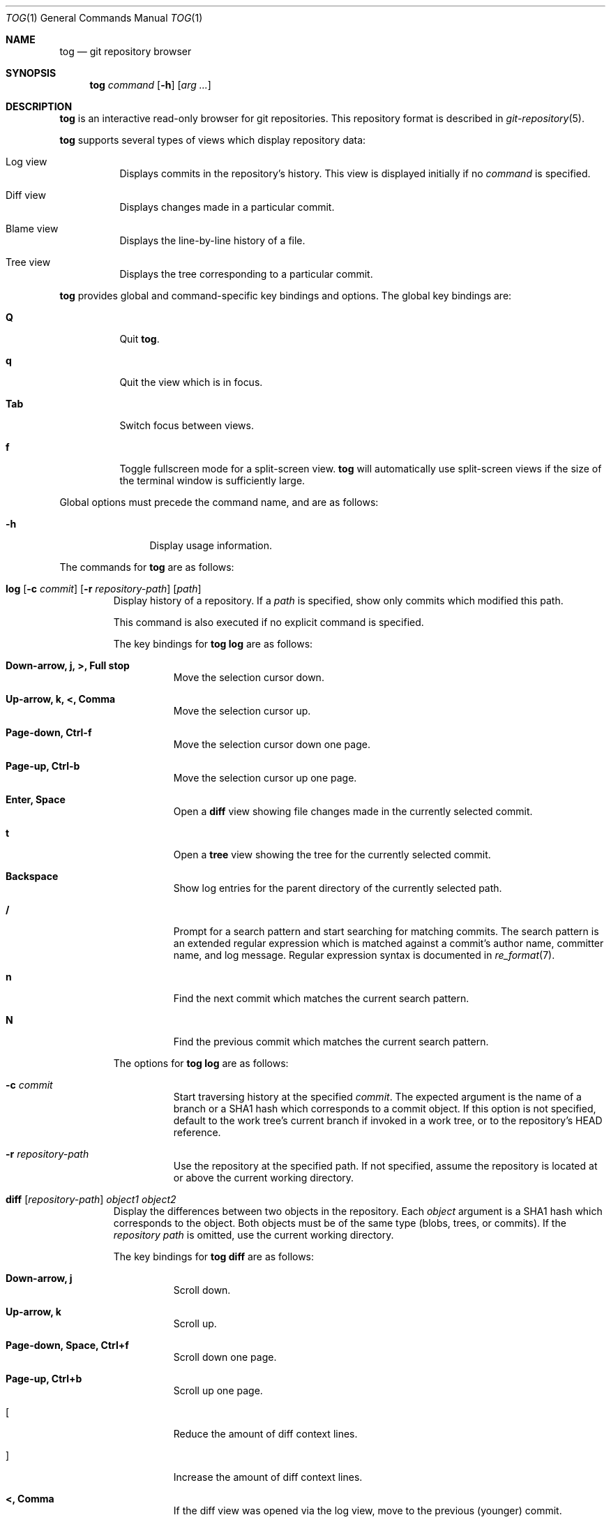.\"
.\" Copyright (c) 2018 Stefan Sperling
.\"
.\" Permission to use, copy, modify, and distribute this software for any
.\" purpose with or without fee is hereby granted, provided that the above
.\" copyright notice and this permission notice appear in all copies.
.\"
.\" THE SOFTWARE IS PROVIDED "AS IS" AND THE AUTHOR DISCLAIMS ALL WARRANTIES
.\" WITH REGARD TO THIS SOFTWARE INCLUDING ALL IMPLIED WARRANTIES OF
.\" MERCHANTABILITY AND FITNESS. IN NO EVENT SHALL THE AUTHOR BE LIABLE FOR
.\" ANY SPECIAL, DIRECT, INDIRECT, OR CONSEQUENTIAL DAMAGES OR ANY DAMAGES
.\" WHATSOEVER RESULTING FROM LOSS OF USE, DATA OR PROFITS, WHETHER IN AN
.\" ACTION OF CONTRACT, NEGLIGENCE OR OTHER TORTIOUS ACTION, ARISING OUT OF
.\" OR IN CONNECTION WITH THE USE OR PERFORMANCE OF THIS SOFTWARE.
.\"
.Dd $Mdocdate$
.Dt TOG 1
.Os
.Sh NAME
.Nm tog
.Nd git repository browser
.Sh SYNOPSIS
.Nm
.Ar command
.Op Fl h
.Op Ar arg ...
.Sh DESCRIPTION
.Nm
is an interactive read-only browser for git repositories.
This repository format is described in
.Xr git-repository 5 .
.Pp
.Nm
supports several types of views which display repository data:
.Bl -tag -width Ds
.It Log view
Displays commits in the repository's history.
This view is displayed initially if no
.Ar command
is specified.
.It Diff view
Displays changes made in a particular commit.
.It Blame view
Displays the line-by-line history of a file.
.It Tree view
Displays the tree corresponding to a particular commit.
.El
.Pp
.Nm
provides global and command-specific key bindings and options.
The global key bindings are:
.Bl -tag -width Ds
.It Cm Q
Quit
.Nm .
.It Cm q
Quit the view which is in focus.
.It Cm Tab
Switch focus between views.
.It Cm f
Toggle fullscreen mode for a split-screen view.
.Nm
will automatically use split-screen views if the size of the terminal
window is sufficiently large.
.El
.Pp
Global options must precede the command name, and are as follows:
.Bl -tag -width tenletters
.It Fl h
Display usage information.
.El
.Pp
The commands for
.Nm
are as follows:
.Bl -tag -width blame
.It Cm log [ Fl c Ar commit ] [ Fl r Ar repository-path ] [ path ]
Display history of a repository.
If a
.Ar path
is specified, show only commits which modified this path.
.Pp
This command is also executed if no explicit command is specified.
.Pp
The key bindings for
.Cm tog log
are as follows:
.Bl -tag -width Ds
.It Cm Down-arrow, j, >, Full stop
Move the selection cursor down.
.It Cm Up-arrow, k, <, Comma
Move the selection cursor up.
.It Cm Page-down, Ctrl-f
Move the selection cursor down one page.
.It Cm Page-up, Ctrl-b
Move the selection cursor up one page.
.It Cm Enter, Space
Open a
.Cm diff
view showing file changes made in the currently selected commit.
.It Cm t
Open a
.Cm tree
view showing the tree for the currently selected commit.
.It Cm Backspace
Show log entries for the parent directory of the currently selected path.
.It Cm /
Prompt for a search pattern and start searching for matching commits.
The search pattern is an extended regular expression which is matched
against a commit's author name, committer name, and log message.
Regular expression syntax is documented in
.Xr re_format 7 .
.It Cm n
Find the next commit which matches the current search pattern.
.It Cm N
Find the previous commit which matches the current search pattern.
.El
.Pp
The options for
.Cm tog log
are as follows:
.Bl -tag -width Ds
.It Fl c Ar commit
Start traversing history at the specified
.Ar commit .
The expected argument is the name of a branch or a SHA1 hash which corresponds
to a commit object.
If this option is not specified, default to the work tree's current branch
if invoked in a work tree, or to the repository's HEAD reference.
.It Fl r Ar repository-path
Use the repository at the specified path.
If not specified, assume the repository is located at or above the current
working directory.
.El
.It Cm diff [ Ar repository-path ] Ar object1 Ar object2
Display the differences between two objects in the repository.
Each
.Ar object
argument is a SHA1 hash which corresponds to the object.
Both objects must be of the same type (blobs, trees, or commits).
If the
.Ar repository path
is omitted, use the current working directory.
.Pp
The key bindings for
.Cm tog diff
are as follows:
.Bl -tag -width Ds
.It Cm Down-arrow, j
Scroll down.
.It Cm Up-arrow, k
Scroll up.
.It Cm Page-down, Space, Ctrl+f
Scroll down one page.
.It Cm Page-up, Ctrl+b
Scroll up one page.
.It Cm [
Reduce the amount of diff context lines.
.It Cm ]
Increase the amount of diff context lines.
.It Cm <, Comma
If the diff view was opened via the log view, move to the previous (younger)
commit.
.It Cm >, Full stop
If the diff view was opened via the log view, move to the next (older) commit.
.El
.It Cm blame [ Fl c Ar commit ] [ Fl r Ar repository-path ] Ar path
Display line-by-line history of a file at the specified path.
.Pp
The key bindings for
.Cm tog blame
are as follows:
.Bl -tag -width Ds
.It Cm Down-arrow, j, Page-down, Space
Move the selection cursor down.
.It Cm Up-arrow, k, Page-up
Move the selection cursor up.
.It Cm Enter
Open a
.Cm diff
view for the currently selected line's commit.
.It Cm b
Reload the
.Cm blame
view with the version of the file as found in the currently
selected line's commit.
.It Cm p
Reload the
.Cm blame
view with the version of the file as found in the parent commit of the
currently selected line's commit.
.It Cm B
Reload the
.Cm blame
view with the previously blamed commit.
.El
.Pp
The options for
.Cm tog blame
are as follows:
.Bl -tag -width Ds
.It Fl c Ar commit
Start traversing history at the specified
.Ar commit .
The expected argument is the name of a branch or a SHA1 hash which corresponds
to a commit object.
.It Fl r Ar repository-path
Use the repository at the specified path.
If not specified, assume the repository is located at or above the current
working directory.
.El
.It Cm tree [ Fl c Ar commit ] [ Ar repository-path ]
Display the repository tree.
If the
.Ar repository path
is omitted, assume the repository is located in the current working directory.
.Pp
The key bindings for
.Cm tog tree
are as follows:
.Bl -tag -width Ds
.It Cm Down-arrow, j, Page-down
Move the selection cursor down.
.It Cm Up-arrow, k, Page-up
Move the selection cursor up.
.It Cm Enter
Enter the currently selected directory, or switch to the
.Cm blame
view for the currently selected file.
.It Cm l
Open a
.Cm log
view for the currently selected tree entry.
.It Cm Backspace
Move back to the parent directory.
.It Cm i
Show object IDs for all objects displayed in the
.Cm tree
view.
.It Cm /
Prompt for a search pattern and start searching for matching tree entries.
The search pattern is an extended regular expression which is matched
against the tree entry's name.
Regular expression syntax is documented in
.Xr re_format 7 .
.It Cm n
Find the next tree entry which matches the current search pattern.
.It Cm N
Find the previous tree entry which matches the current search pattern.
.El
.Pp
The options for
.Cm tog tree
are as follows:
.Bl -tag -width Ds
.It Fl c Ar commit
Start traversing history at the specified
.Ar commit .
The expected argument is the name of a branch or a SHA1 hash which corresponds
to a commit object.
.El
.El
.Sh EXIT STATUS
.Ex -std tog
.Sh SEE ALSO
.Xr got 1 ,
.Xr git-repository 5 ,
.Xr re_format 7
.Sh AUTHORS
.An Stefan Sperling Aq Mt stsp@openbsd.org
.An joshua stein Aq Mt jcs@openbsd.org
